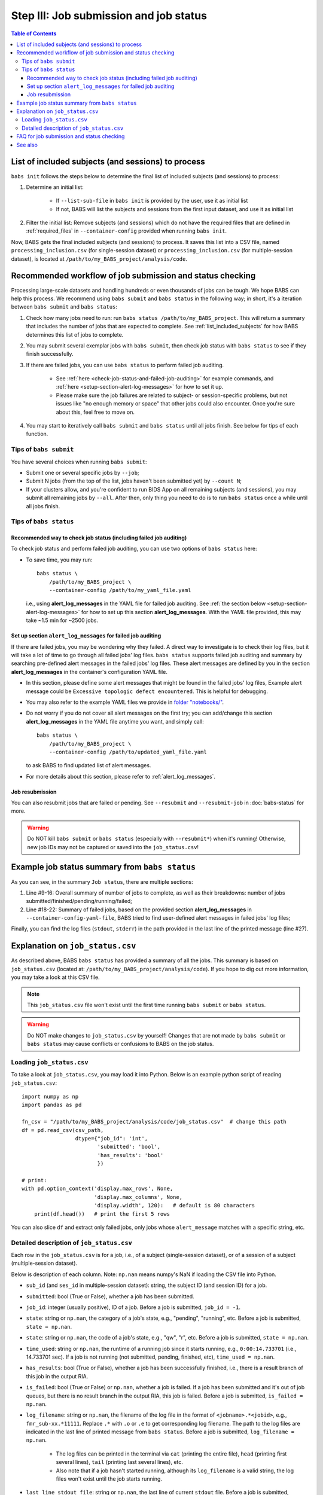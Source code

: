 #######################################
Step III: Job submission and job status
#######################################

.. contents:: Table of Contents

.. _list_included_subjects:

***************************************************
List of included subjects (and sessions) to process
***************************************************

``babs init`` follows the steps below to determine the final list of included subjects (and sessions) to process:

#. Determine an initial list:

    * If ``--list-sub-file`` in ``babs init`` is provided by the user, use it as initial list
    * If not, BABS will list the subjects and sessions from the first input dataset, and use it as initial list

#. Filter the initial list: Remove subjects (and sessions) which do not have the required files
   that are defined in :ref:`required_files` in ``--container-config``
   provided when running ``babs init``.

Now, BABS gets the final included subjects (and sessions) to process.
It saves this list into a CSV file, named ``processing_inclusion.csv`` (for single-session dataset)
or ``processing_inclusion.csv`` (for multiple-session dataset),
is located at ``/path/to/my_BABS_project/analysis/code``.

.. TODO: describe other saved csv files for e.g., exclusions

**********************************************************
Recommended workflow of job submission and status checking
**********************************************************

Processing large-scale datasets and handling hundreds or even thousands of jobs
can be tough. We hope BABS can help this process.
We recommend using ``babs submit`` and ``babs status`` in the following way;
in short, it's a iteration between ``babs submit`` and ``babs status``:

#. Check how many jobs need to run: run ``babs status /path/to/my_BABS_project``.
   This will return a summary that includes the number of jobs that are expected to complete.
   See :ref:`list_included_subjects` for how BABS determines this list of jobs to complete.
#. You may submit several exemplar jobs with ``babs submit``, then check job status
   with ``babs status`` to see if they finish successfully.
#. If there are failed jobs, you can use ``babs status`` to perform failed job auditing.

    * See :ref:`here <check-job-status-and-failed-job-auditing>` for example commands,
      and :ref:`here <setup-section-alert-log-messages>` for how to set it up.
    * Please make sure the job failures are related to subject- or session-specific problems,
      but not issues like "no enough memory or space" that other jobs could also encounter.
      Once you're sure about this, feel free to move on.

#. You may start to iteratively call ``babs submit`` and ``babs status`` until all jobs finish.
   See below for tips of each function.

=======================
Tips of ``babs submit``
=======================
You have several choices when running ``babs submit``:

* Submit one or several specific jobs by ``--job``;
* Submit N jobs (from the top of the list, jobs haven't been submitted yet) by ``--count N``;
* If your clusters allow, and you're confident to run BIDS App on all remaining subjects (and sessions),
  you may submit all remaining jobs by ``--all``.
  After then, only thing you need to do is to run ``babs status`` once a while until all jobs finish.

=======================
Tips of ``babs status``
=======================

.. _check-job-status-and-failed-job-auditing:

Recommended way to check job status (including failed job auditing)
-------------------------------------------------------------------

To check job status and perform failed job auditing,
you can use two options of ``babs status`` here:

* To save time,
  you may run::

    babs status \
        /path/to/my_BABS_project \
        --container-config /path/to/my_yaml_file.yaml

  i.e., using **alert_log_messages** in the YAML file for failed job auditing.
  See :ref:`the section below <setup-section-alert-log-messages>`
  for how to set up this section **alert_log_messages**.
  With the YAML file provided, this may take ~1.5 min for ~2500 jobs.

.. _setup-section-alert-log-messages:

Set up section ``alert_log_messages`` for failed job auditing
--------------------------------------------------------------

If there are failed jobs, you may be wondering why they failed.
A direct way to investigate is to check their log files, but it will take a lot of time to go through
all failed jobs' log files. ``babs status`` supports failed job auditing and summary
by searching pre-defined alert messages in the failed jobs' log files.
These alert messages are defined by you in the
section **alert_log_messages** in the container's configuration YAML file.

* In this section, please define some alert messages that might be found in the failed jobs' log files,
  Example alert message could be ``Excessive topologic defect encountered``.
  This is helpful for debugging.

* You may also refer to the example YAML files we provide
  in `folder "notebooks/" <https://github.com/PennLINC/babs/blob/main/notebooks/README.md>`_.
* Do not worry if you do not cover all alert messages on the first try;
  you can add/change this section **alert_log_messages** in the YAML file anytime you want,
  and simply call::

    babs status \
        /path/to/my_BABS_project \
        --container-config /path/to/updated_yaml_file.yaml

  to ask BABS to find updated list of alert messages.
* For more details about this section, please refer to :ref:`alert_log_messages`.

.. developer's note: cannot use relative path like: `here <../../notebooks/README.md>`_
..  After render by readthedocs online, "https://pennlinc-babs--103.org.readthedocs.build/" would be added to this path
..  making it a broken link. Although the rendered path looks fine when building the docs *locally*

Job resubmission
----------------

You can also resubmit jobs that are failed or pending.
See ``--resubmit`` and ``--resubmit-job`` in :doc:`babs-status` for more.

.. warning::
    Do NOT kill ``babs submit`` or ``babs status`` (especially with ``--resubmit*``)
    when it's running! Otherwise, new job IDs may not be captured or saved into the ``job_status.csv``!

.. _example_job_status_summary:

***********************************************
Example job status summary from ``babs status``
***********************************************

..  code-block:: console
    :linenos:

    $ babs status \
        /path/to/my_BABS_project \
        --container_config /path/to/config.yaml

    Did not request resubmit based on job states (no `--resubmit`).

    Job status:
    There are in total of 2565 jobs to complete.
    2565 job(s) have been submitted; 0 job(s) haven't been submitted.
    Among submitted jobs,
    697 job(s) are successfully finished;
    1543 job(s) are pending;
    260 job(s) are running;
    65 job(s) are failed.

    Among all failed job(s):
    1 job(s) have alert message: 'stdout file: Numerical result out of range';
    56 job(s) have alert message: 'BABS: No alert message found in log files.';
    1 job(s) have alert message: 'stdout file: fMRIPrep failed';
    7 job(s) have alert message: 'stdout file: Excessive topologic defect encountered';

    Among job(s) that are failed and don't have alert message in log files:
    56 job(s) have job account of: 'qacct: failed: 37  : qmaster enforced h_rt, h_cpu, or h_vmem limit';

    All log files are located in folder: /path/to/my_BABS_project/analysis/logs


As you can see, in the summary ``Job status``, there are multiple sections:

#. Line #9-16: Overall summary of number of jobs to complete,
   as well as their breakdowns: number of jobs submitted/finished/pending/running/failed;
#. Line #18-22: Summary of failed jobs, based on the provided section **alert_log_messages** in
   ``--container-config-yaml-file``, BABS tried to find user-defined alert messages in failed jobs' log files;


Finally, you can find the log files (``stdout``, ``stderr``) in the path provided
in the last line of the printed message (line #27).


*********************************
Explanation on ``job_status.csv``
*********************************
As described above, BABS ``babs status`` has provided a summary of all the jobs.
This summary is based on ``job_status.csv`` (located at: ``/path/to/my_BABS_project/analysis/code``).
If you hope to dig out more information, you may take a look at this CSV file.

.. note::
    This ``job_status.csv`` file won't exist until the first time running ``babs submit`` or ``babs status``.

.. warning::
    Do NOT make changes to ``job_status.csv`` by yourself!
    Changes that are not made by ``babs submit`` or ``babs status`` may cause conflicts
    or confusions to BABS on the job status.

==========================
Loading ``job_status.csv``
==========================

To take a look at ``job_status.csv``, you may load it into Python.
Below is an example python script of reading ``job_status.csv``::

    import numpy as np
    import pandas as pd

    fn_csv = "/path/to/my_BABS_project/analysis/code/job_status.csv"  # change this path
    df = pd.read_csv(csv_path,
                     dtype={"job_id": 'int',
                            'submitted': 'bool',
                            'has_results': 'bool'
                            })

    # print:
    with pd.option_context('display.max_rows', None,
                           'display.max_columns', None,
                           'display.width', 120):   # default is 80 characters
        print(df.head())   # print the first 5 rows

You can also slice ``df`` and extract only failed jobs, only jobs whose ``alert_message``
matches with a specific string, etc.

.. _detailed_description_of_job_status_csv:

==========================================
Detailed description of ``job_status.csv``
==========================================

Each row in the ``job_status.csv`` is for a job, i.e., of a subject (single-session dataset),
or of a session of a subject (multiple-session dataset).

Below is description of each column.
Note: ``np.nan`` means numpy's NaN if loading the CSV file into Python.

* ``sub_id`` (and ``ses_id`` in multiple-session dataset): string, the subject ID (and session ID)
  for a job.
* ``submitted``: bool (True or False), whether a job has been submitted.
* ``job_id``: integer (usually positive), ID of a job. Before a job is submitted, ``job_id = -1``.
* ``state``: string or ``np.nan``, the category of a job's state,
  e.g., "pending", "running", etc. Before a job is submitted,
  ``state = np.nan``.
* ``state``: string or ``np.nan``, the code of a job's state,
  e.g., "qw",  "r", etc. Before a job is submitted, ``state = np.nan``.
* ``time_used``: string or ``np.nan``, the runtime of a running job since it starts running,
  e.g., ``0:00:14.733701`` (i.e., 14.733701 sec). If a job is not running
  (not submitted, pending, finished, etc), ``time_used = np.nan``.
* ``has_results``: bool (True or False), whether a job has been successfully finished,
  i.e., there is a result branch of this job in the output RIA.
* ``is_failed``: bool (True or False) or ``np.nan``, whether a job is failed.
  If a job has been submitted and it's out of job queues,
  but there is no result branch in the output RIA,
  this job is failed. Before a job is submitted, ``is_failed = np.nan``.
* ``log_filename``: string or ``np.nan``, the filename of the log file in the format of
  ``<jobname>.*<jobid>``, e.g., ``fmr_sub-xx.*11111``.
  Replace ``.*`` with ``.o`` or ``.e`` to get corresponding log filename.
  The path to the log files are indicated in the last line of printed message from ``babs status``.
  Before a job is submitted, ``log_filename = np.nan``.

    * The log files can be printed in the terminal via ``cat`` (printing the entire file),
      ``head`` (printing first several lines), ``tail`` (printing last several lines), etc.
    * Also note that if a job hasn't started running, although its ``log_filename`` is a valid string,
      the log files won't exist until the job starts running.
* ``last_line_stdout_file``: string or ``np.nan``, the last line of current ``stdout`` file.
  Before a job is submitted, ``last_line_stdout_file = np.nan``.
* ``alert_message``: string or ``np.nan``, a message from BABS that whether BABS found any
  alert messages (defined in **alert_log_messages** in the YAML file) in the log files.

    * Example ``alert_message``: ``'stdout file: fMRIPrep failed'`` (alert messages found);
      ``BABS: No alert message found in log files.`` (alert messages not found).
    * This column of all submitted jobs will be updated every time ``babs status`` is called.
      It will be updated based on current ``--container-config`` (if provided).
      if ``--container-config`` is not provided,
      column ``alert_message`` will be reset to ``np.nan``.
    * If a job hasn't been submitted, or ``--container-config`` was not specified
      in ``babs status``, ``alert_message = np.nan``.


******************************************
FAQ for job submission and status checking
******************************************

Q: In printed messages from ``babs status``, what if the number of submitted jobs
does not match with the total number of jobs summarized under "Among submitted jobs"?

A: This should happen infrequently. Those "missing" jobs may in some uncommon or brief states
that BABS does not recognize. Please wait for a bit moment, and rerun ``babs status``.

.. developer's notes: if calling `babs status` immediately after `babs submit` on MSI SLURM cluster,
..  you may see this. This is because jobs are in atypical states `CF` (configuring).
..  Just wait several sec and rerun `babs status`.

Q: A job is done (i.e., ``has_results = True`` in ``job_status.csv``),
but column ``last_line_stdout_file`` is not ``SUCCESS``?

A: This should be an edge case. Simply run ``babs status`` again,
and it might be updated with 'SUCCESS'.


********
See also
********
:doc:`babs-submit`

:doc:`babs-status`
